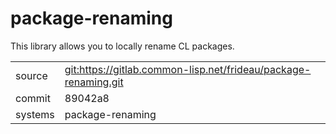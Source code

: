 * package-renaming

This library allows you to locally rename CL packages.

|---------+-----------------------------------------------------------------|
| source  | git:https://gitlab.common-lisp.net/frideau/package-renaming.git |
| commit  | 89042a8                                                         |
| systems | package-renaming                                                |
|---------+-----------------------------------------------------------------|
